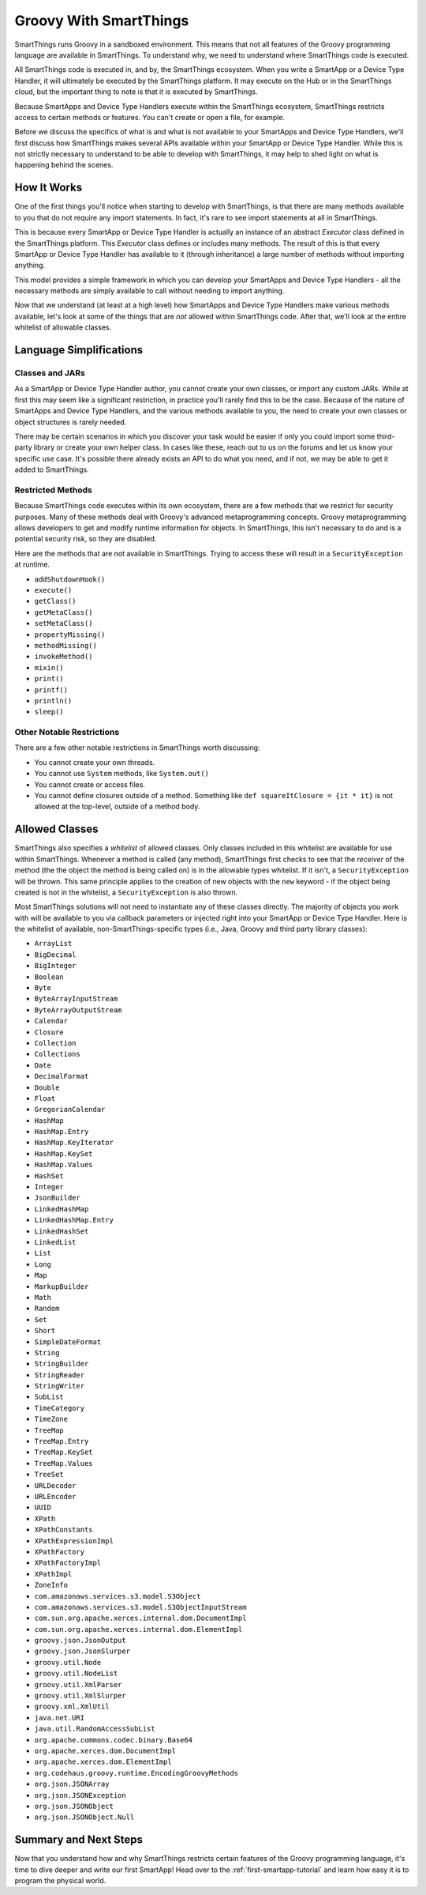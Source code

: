.. _groovy-for-smartthings:

Groovy With SmartThings
=======================

SmartThings runs Groovy in a sandboxed environment. This means that not all features of the Groovy programming language are available in SmartThings. To understand why, we need to understand where SmartThings code is executed.

All SmartThings code is executed in, and by, the SmartThings ecosystem. When you write a SmartApp or a Device Type Handler, it will ultimately be executed by the SmartThings platform. It may execute on the Hub or in the SmartThings cloud, but the important thing to note is that it is executed by SmartThings.

Because SmartApps and Device Type Handlers execute within the SmartThings ecosystem, SmartThings restricts access to certain methods or features. You can't create or open a file, for example.

Before we discuss the specifics of what is and what is not available to your SmartApps and Device Type Handlers, we'll first discuss how SmartThings makes several APIs available within your SmartApp or Device Type Handler. While this is not strictly necessary to understand to be able to develop with SmartThings, it may help to shed light on what is happening behind the scenes.

How It Works
------------

One of the first things you'll notice when starting to develop with SmartThings, is that there are many methods available to you that do not require any import statements. In fact, it's rare to see import statements at all in SmartThings.

This is because every SmartApp or Device Type Handler is actually an instance of an abstract *Executor* class defined in the SmartThings platform. This *Executor* class defines or includes many methods. The result of this is that every SmartApp or Device Type Handler has available to it (through inheritance) a large number of methods without importing anything.

This model provides a simple framework in which you can develop your SmartApps and Device Type Handlers - all the necessary methods are simply available to call without needing to import anything.

Now that we understand (at least at a high level) how SmartApps and Device Type Handlers make various methods available, let's look at some of the things that are *not* allowed within SmartThings code. After that, we'll look at the entire whitelist of allowable classes.

Language Simplifications
------------------------

Classes and JARs
````````````````

As a SmartApp or Device Type Handler author, you cannot create your own classes, or import any custom JARs. While at first this may seem like a significant restriction, in practice you'll rarely find this to be the case. Because of the nature of SmartApps and Device Type Handlers, and the various methods available to you, the need to create your own classes or object structures is rarely needed.

There may be certain scenarios in which you discover your task would be easier if only you could import some third-party library or create your own helper class. In cases like these, reach out to us on the forums and let us know your specific use case. It's possible there already exists an API to do what you need, and if not, we may be able to get it added to SmartThings.

Restricted Methods
``````````````````

Because SmartThings code executes within its own ecosystem, there are a few methods that we restrict for security purposes. Many of these methods deal with Groovy's advanced metaprogramming concepts. Groovy metaprogramming allows developers to get and modify runtime information for objects. In SmartThings, this isn't necessary to do and is a potential security risk, so they are disabled.

Here are the methods that are not available in SmartThings. Trying to access these will result in a ``SecurityException`` at runtime.

- ``addShutdownHook()``
- ``execute()``
- ``getClass()``
- ``getMetaClass()``
- ``setMetaClass()``
- ``propertyMissing()``
- ``methodMissing()``
- ``invokeMethod()``
- ``mixin()``
- ``print()``
- ``printf()``
- ``println()``
- ``sleep()``


Other Notable Restrictions
``````````````````````````

There are a few other notable restrictions in SmartThings worth discussing:

- You cannot create your own threads.
- You cannot use ``System`` methods, like ``System.out()``
- You cannot create or access files.
- You cannot define closures outside of a method. Something like ``def squareItClosure = {it * it}`` is not allowed at the top-level, outside of a method body.

Allowed Classes
---------------

SmartThings also specifies a *whitelist* of allowed classes. Only classes included in this whitelist are available for use within SmartThings. Whenever a method is called (any method), SmartThings first checks to see that the *receiver* of the method (the the object the method is being called on) is in the allowable types whitelist. If it isn't, a ``SecurityException`` will be thrown. This same principle applies to the creation of new objects with the ``new`` keyword - if the object being created is not in the whitelist, a ``SecurityException`` is also thrown.

Most SmartThings solutions will not need to instantiate any of these classes directly. The majority of objects you work with will be available to you via callback parameters or injected right into your SmartApp or Device Type Handler. 
Here is the whitelist of available, non-SmartThings-specific types (i.e., Java, Groovy and third party library classes):

- ``ArrayList``
- ``BigDecimal``
- ``BigInteger``
- ``Boolean``
- ``Byte``
- ``ByteArrayInputStream``
- ``ByteArrayOutputStream``
- ``Calendar``
- ``Closure``
- ``Collection``
- ``Collections``
- ``Date``
- ``DecimalFormat``
- ``Double``
- ``Float``
- ``GregorianCalendar``
- ``HashMap``
- ``HashMap.Entry``
- ``HashMap.KeyIterator``
- ``HashMap.KeySet``
- ``HashMap.Values``
- ``HashSet``
- ``Integer``
- ``JsonBuilder``
- ``LinkedHashMap``
- ``LinkedHashMap.Entry``
- ``LinkedHashSet``
- ``LinkedList``
- ``List``
- ``Long``
- ``Map``
- ``MarkupBuilder``
- ``Math``
- ``Random``
- ``Set``
- ``Short``
- ``SimpleDateFormat``
- ``String``
- ``StringBuilder``
- ``StringReader``
- ``StringWriter``
- ``SubList``
- ``TimeCategory``
- ``TimeZone``
- ``TreeMap``
- ``TreeMap.Entry``
- ``TreeMap.KeySet``
- ``TreeMap.Values``
- ``TreeSet``
- ``URLDecoder``
- ``URLEncoder``
- ``UUID``
- ``XPath``
- ``XPathConstants``
- ``XPathExpressionImpl``
- ``XPathFactory``
- ``XPathFactoryImpl``
- ``XPathImpl``
- ``ZoneInfo``
- ``com.amazonaws.services.s3.model.S3Object``
- ``com.amazonaws.services.s3.model.S3ObjectInputStream``
- ``com.sun.org.apache.xerces.internal.dom.DocumentImpl``
- ``com.sun.org.apache.xerces.internal.dom.ElementImpl``
- ``groovy.json.JsonOutput``
- ``groovy.json.JsonSlurper``
- ``groovy.util.Node``
- ``groovy.util.NodeList``
- ``groovy.util.XmlParser``
- ``groovy.util.XmlSlurper``
- ``groovy.xml.XmlUtil``
- ``java.net.URI``
- ``java.util.RandomAccessSubList``
- ``org.apache.commons.codec.binary.Base64``
- ``org.apache.xerces.dom.DocumentImpl``
- ``org.apache.xerces.dom.ElementImpl``
- ``org.codehaus.groovy.runtime.EncodingGroovyMethods``
- ``org.json.JSONArray``
- ``org.json.JSONException``
- ``org.json.JSONObject``
- ``org.json.JSONObject.Null``

Summary and Next Steps
----------------------

Now that you understand how and why SmartThings restricts certain features of the Groovy programming language, it's time to dive deeper and write our first SmartApp! Head over to the :ref:`first-smartapp-tutorial` and learn how easy it is to program the physical world.
